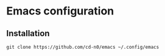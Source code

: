 * Emacs configuration
** Installation
#+begin_src shell
  git clone https://github.com/cd-n0/emacs ~/.config/emacs
#+end_src
